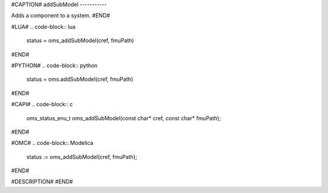 #CAPTION#
addSubModel
-----------

Adds a component to a system.
#END#

#LUA#
.. code-block:: lua

  status = oms_addSubModel(cref, fmuPath)

#END#

#PYTHON#
.. code-block:: python

  status = oms.addSubModel(cref, fmuPath)

#END#

#CAPI#
.. code-block:: c

  oms_status_enu_t oms_addSubModel(const char* cref, const char* fmuPath);

#END#

#OMC#
.. code-block:: Modelica

  status := oms_addSubModel(cref, fmuPath);

#END#

#DESCRIPTION#
#END#
